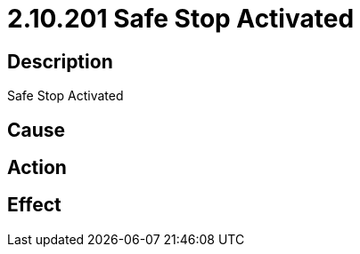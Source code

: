 = 2.10.201 Safe Stop Activated
:imagesdir: img

== Description
Safe Stop Activated

== Cause
 

== Action
 

== Effect 
 

